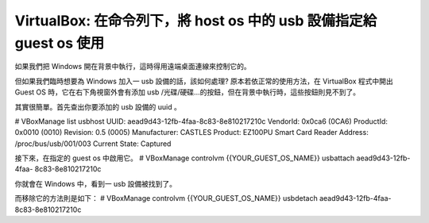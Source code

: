 VirtualBox: 在命令列下，將 host os 中的 usb 設備指定給 guest os 使用
================================================================================

如果我們把 Windows 開在背景中執行，這時得用遠端桌面連線來控制它的。

但如果我們臨時想要為 Windows 加入一 usb 設備的話，該如何處理? 原本若依正常的使用方法，在 VirtualBox 程式中開出 Guest
OS 時，它在右下角視窗外會有添加 usb /光碟/硬碟…的按鈕，但在背景中執行時，這些按鈕則見不到了。

其實很簡單。首先查出你要添加的 usb 設備的 uuid 。

# VBoxManage list usbhost
UUID: aead9d43-12fb-4faa-8c83-8e810217210c
VendorId: 0x0ca6 (0CA6)
ProductId: 0x0010 (0010)
Revision: 0.5 (0005)
Manufacturer: CASTLES
Product: EZ100PU Smart Card Reader
Address: /proc/bus/usb/001/003
Current State: Captured

接下來，在指定的 guest os 中啟用它。
# VBoxManage controlvm {{YOUR_GUEST_OS_NAME}} usbattach aead9d43-12fb-4faa-
8c83-8e810217210c

你就會在 Windows 中，看到一 usb 設備被找到了。

而移除它的方法則是如下：
# VBoxManage controlvm {{YOUR_GUEST_OS_NAME}} usbdetach aead9d43-12fb-4faa-
8c83-8e810217210c

.. author:: default
.. categories:: chinese
.. tags:: linux, windows, virtualbox, virtual machine
.. comments::